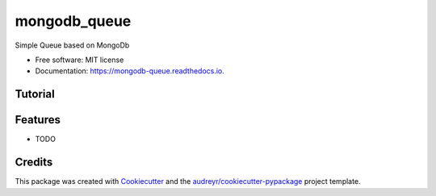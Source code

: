 =============
mongodb_queue
=============


.. image:: https://img.shields.io/pypi/v/mongodb_queue.svg
        :target: https://pypi.python.org/pypi/mongodb_queue

.. image:: https://img.shields.io/travis/istinspring/mongodb_queue.svg
        :target: https://travis-ci.org/istinspring/mongodb_queue

.. image:: https://readthedocs.org/projects/mongodb-queue/badge/?version=latest
        :target: https://mongodb-queue.readthedocs.io/en/latest/?badge=latest
        :alt: Documentation Status


.. image:: https://pyup.io/repos/github/istinspring/mongodb_queue/shield.svg
     :target: https://pyup.io/repos/github/istinspring/mongodb_queue/
     :alt: Updates



Simple Queue based on MongoDb


* Free software: MIT license
* Documentation: https://mongodb-queue.readthedocs.io.


Tutorial
--------

.. code-block:: python
   from mongodb_queue.mongodb_queue import PayloadValidationError

   class MongodbQueue(BaseMongodbQueue):
       _queue_name = QUEUE_COLLECTION
       _payload_schema = {
           'key': {'type': 'string', 'required': True},
           'required_value': {'type': 'string', 'required': True},
           'default_value': {'type': 'string', 'default': 'nope'},
       }


   client = pymongo.MongoClient()

   q = MongodbQueue(client, TEST_DATABASE_NAME)
   q.sort_by = [('created_at', 1)]

   # add element to the queue
   q.put({'key': '12', 'required_value': 'here'})

   for key in range(6):
       payload = {
           'key': str(key),
           'required_value': 'yes' if key % 2 == 0 else 'nope',
           'default_value': 'yes!'
       }
       task = q.put(payload, priority=key)

   assert q.size() == 7

   # get 3 documents not yet processed
   tasks = q.get(3)


Features
--------

* TODO

Credits
-------

This package was created with Cookiecutter_ and the `audreyr/cookiecutter-pypackage`_ project template.

.. _Cookiecutter: https://github.com/audreyr/cookiecutter
.. _`audreyr/cookiecutter-pypackage`: https://github.com/audreyr/cookiecutter-pypackage
